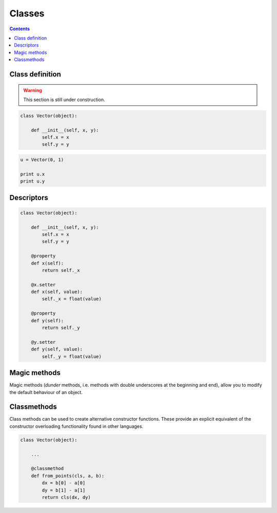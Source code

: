 .. _python-classes:

********************************************************************************
Classes
********************************************************************************


.. contents::


Class definition
================

.. warning::

    This section is still under construction.


.. code-block:: python

    class Vector(object):

        def __init__(self, x, y):
            self.x = x
            self.y = y


.. code-block:: python

    u = Vector(0, 1)

    print u.x
    print u.y


Descriptors
===========

.. code-block:: python

    class Vector(object):

        def __init__(self, x, y):
            self.x = x
            self.y = y

        @property
        def x(self):
            return self._x

        @x.setter
        def x(self, value):
            self._x = float(value)

        @property
        def y(self):
            return self._y

        @y.setter
        def y(self, value):
            self._y = float(value)


Magic methods
=============

Magic methods (*dunder* methods, i.e. methods with double underscores at the beginning
and end), allow you to modify the default behaviour of an object.

.. code-block:: python
    :emphasize-lines: 3,23,26,31,34,39,42,47,50

    class Vector(object):

        def __init__(self, x, y):
            self.x = x
            self.y = y

        @property
        def x(self):
            return self._x

        @x.setter
        def x(self, value):
            self._x = float(value)

        @property
        def y(self):
            return self._y

        @y.setter
        def y(self, value):
            self._y = float(value)

        def __add__(self, other):
            return Vector(self.x + other.x, self.y + other.y)

        def __iadd__(self, other):
            self.x += other.x
            self.y += other.y
            return self

        def __sub__(self, other):
            return Vector(self.x - other.x, self.y - other.y)

        def __isub__(self, other):
            self.x -= other.x
            self.y -= other.y
            return self

        def __mul__(self, n):
            return Vector(self.x * n, self.y * n)

        def __imul__(self, n):
            self.x *= n
            self.y *= n
            return self

        def __pow__(self, n):
            return Vector(self.x ** n, self.y ** n)

        def __ipow__(self, n):
            self.x **= n
            self.y **= n
            return self


.. code-block:: python
    :emphasize-lines: 23-39

    class Vector(object):

        def __init__(self, x, y):
            self.x = x
            self.y = y

        @property
        def x(self):
            return self._x

        @x.setter
        def x(self, value):
            self._x = float(value)

        @property
        def y(self):
            return self._y

        @y.setter
        def y(self, value):
            self._y = float(value)

        def __getitem__(self, key):
            i = key % 2
            if i == 0:
                return self.x
            if i == 1:
                return self.y
            raise KeyError

        def __setitem__(self, key, value):
            i = key % 2
            if i == 0:
                self.x = value
                return
            if i == 1:
                self.y = value
                return
            raise KeyError

        def __iter__(self):
            return iter([self.x, self.y])

        def __add__(self, other):
            return Vector(self.x + other.x, self.y + other.y)

        def __iadd__(self, other):
            self.x += other.x
            self.y += other.y
            return self

        def __sub__(self, other):
            return Vector(self.x - other.x, self.y - other.y)

        def __isub__(self, other):
            self.x -= other.x
            self.y -= other.y
            return self

        def __mul__(self, n):
            return Vector(self.x * n, self.y * n)

        def __imul__(self, n):
            self.x *= n
            self.y *= n
            return self

        def __pow__(self, n):
            return Vector(self.x ** n, self.y ** n)

        def __ipow__(self, n):
            self.x **= n
            self.y **= n
            return self


.. code-block:: python
    :emphasize-lines: 44-58

    class Vector(object):

        def __init__(self, x, y):
            self.x = x
            self.y = y

        @property
        def x(self):
            return self._x

        @x.setter
        def x(self, value):
            self._x = float(value)

        @property
        def y(self):
            return self._y

        @y.setter
        def y(self, value):
            self._y = float(value)

        def __getitem__(self, key):
            i = key % 2
            if i == 0:
                return self.x
            if i == 1:
                return self.y
            raise KeyError

        def __setitem__(self, key, value):
            i = key % 2
            if i == 0:
                self.x = value
                return
            if i == 1:
                self.y = value
                return
            raise KeyError

        def __iter__(self):
            return iter([self.x, self.y])

        def __add__(self, other):
            return Vector(self.x + other[0], self.y + other[1])

        def __iadd__(self, other):
            self.x += other[0]
            self.y += other[1]
            return self

        def __sub__(self, other):
            return Vector(self.x - other[0], self.y - other[1])

        def __isub__(self, other):
            self.x -= other[0]
            self.y -= other[1]
            return self

        def __mul__(self, n):
            return Vector(self.x * n, self.y * n)

        def __imul__(self, n):
            self.x *= n
            self.y *= n
            return self

        def __pow__(self, n):
            return Vector(self.x ** n, self.y ** n)

        def __ipow__(self, n):
            self.x **= n
            self.y **= n
            return self


Classmethods
============

Class methods can be used to create alternative constructor functions.
These provide an explicit equivalent of the constructor overloading functionality
found in other languages.


.. code-block:: python
    
    class Vector(object):

        ...

        @classmethod
        def from_points(cls, a, b):
            dx = b[0] - a[0]
            dy = b[1] - a[1]
            return cls(dx, dy)

